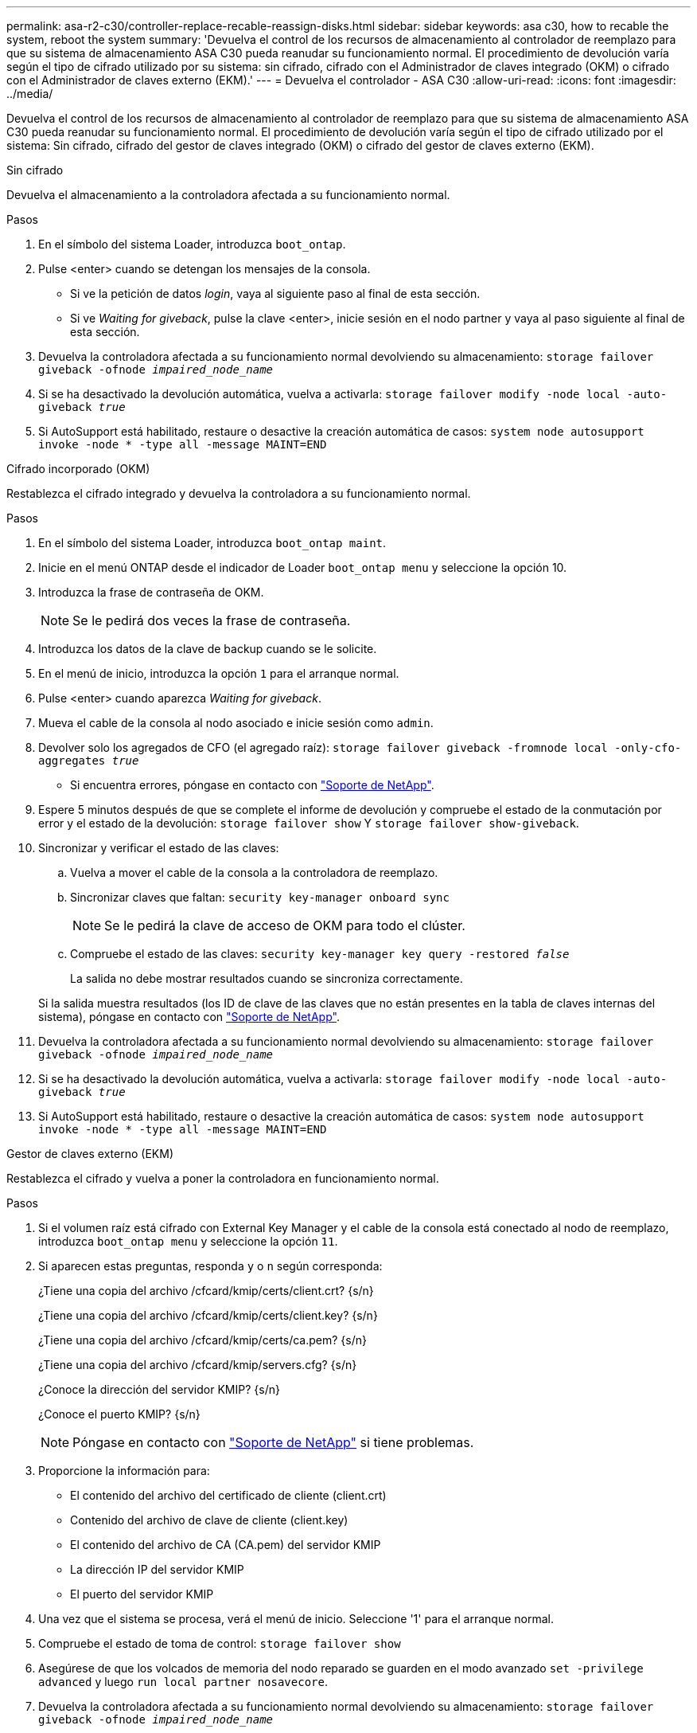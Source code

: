 ---
permalink: asa-r2-c30/controller-replace-recable-reassign-disks.html 
sidebar: sidebar 
keywords: asa c30, how to recable the system, reboot the system 
summary: 'Devuelva el control de los recursos de almacenamiento al controlador de reemplazo para que su sistema de almacenamiento ASA C30 pueda reanudar su funcionamiento normal. El procedimiento de devolución varía según el tipo de cifrado utilizado por su sistema: sin cifrado, cifrado con el Administrador de claves integrado (OKM) o cifrado con el Administrador de claves externo (EKM).' 
---
= Devuelva el controlador - ASA C30
:allow-uri-read: 
:icons: font
:imagesdir: ../media/


[role="lead"]
Devuelva el control de los recursos de almacenamiento al controlador de reemplazo para que su sistema de almacenamiento ASA C30 pueda reanudar su funcionamiento normal. El procedimiento de devolución varía según el tipo de cifrado utilizado por el sistema: Sin cifrado, cifrado del gestor de claves integrado (OKM) o cifrado del gestor de claves externo (EKM).

[role="tabbed-block"]
====
.Sin cifrado
--
Devuelva el almacenamiento a la controladora afectada a su funcionamiento normal.

.Pasos
. En el símbolo del sistema Loader, introduzca `boot_ontap`.
. Pulse <enter> cuando se detengan los mensajes de la consola.
+
** Si ve la petición de datos _login_, vaya al siguiente paso al final de esta sección.
** Si ve _Waiting for giveback_, pulse la clave <enter>, inicie sesión en el nodo partner y vaya al paso siguiente al final de esta sección.


. Devuelva la controladora afectada a su funcionamiento normal devolviendo su almacenamiento: `storage failover giveback -ofnode _impaired_node_name_`
. Si se ha desactivado la devolución automática, vuelva a activarla: `storage failover modify -node local -auto-giveback _true_`
. Si AutoSupport está habilitado, restaure o desactive la creación automática de casos: `system node autosupport invoke -node * -type all -message MAINT=END`


--
.Cifrado incorporado (OKM)
--
Restablezca el cifrado integrado y devuelva la controladora a su funcionamiento normal.

.Pasos
. En el símbolo del sistema Loader, introduzca `boot_ontap maint`.
. Inicie en el menú ONTAP desde el indicador de Loader `boot_ontap menu` y seleccione la opción 10.
. Introduzca la frase de contraseña de OKM.
+

NOTE: Se le pedirá dos veces la frase de contraseña.

. Introduzca los datos de la clave de backup cuando se le solicite.
. En el menú de inicio, introduzca la opción `1` para el arranque normal.
. Pulse <enter> cuando aparezca _Waiting for giveback_.
. Mueva el cable de la consola al nodo asociado e inicie sesión como `admin`.
. Devolver solo los agregados de CFO (el agregado raíz): `storage failover giveback -fromnode local -only-cfo-aggregates _true_`
+
** Si encuentra errores, póngase en contacto con https://support.netapp.com["Soporte de NetApp"].


. Espere 5 minutos después de que se complete el informe de devolución y compruebe el estado de la conmutación por error y el estado de la devolución: `storage failover show` Y `storage failover show-giveback`.
. Sincronizar y verificar el estado de las claves:
+
.. Vuelva a mover el cable de la consola a la controladora de reemplazo.
.. Sincronizar claves que faltan: `security key-manager onboard sync`
+

NOTE: Se le pedirá la clave de acceso de OKM para todo el clúster.

.. Compruebe el estado de las claves: `security key-manager key query -restored _false_`
+
La salida no debe mostrar resultados cuando se sincroniza correctamente.

+
Si la salida muestra resultados (los ID de clave de las claves que no están presentes en la tabla de claves internas del sistema), póngase en contacto con https://support.netapp.com["Soporte de NetApp"].



. Devuelva la controladora afectada a su funcionamiento normal devolviendo su almacenamiento: `storage failover giveback -ofnode _impaired_node_name_`
. Si se ha desactivado la devolución automática, vuelva a activarla: `storage failover modify -node local -auto-giveback _true_`
. Si AutoSupport está habilitado, restaure o desactive la creación automática de casos: `system node autosupport invoke -node * -type all -message MAINT=END`


--
.Gestor de claves externo (EKM)
--
Restablezca el cifrado y vuelva a poner la controladora en funcionamiento normal.

.Pasos
. Si el volumen raíz está cifrado con External Key Manager y el cable de la consola está conectado al nodo de reemplazo, introduzca `boot_ontap menu` y seleccione la opción `11`.
. Si aparecen estas preguntas, responda `y` o `n` según corresponda:
+
¿Tiene una copia del archivo /cfcard/kmip/certs/client.crt? {s/n}

+
¿Tiene una copia del archivo /cfcard/kmip/certs/client.key? {s/n}

+
¿Tiene una copia del archivo /cfcard/kmip/certs/ca.pem? {s/n}

+
¿Tiene una copia del archivo /cfcard/kmip/servers.cfg? {s/n}

+
¿Conoce la dirección del servidor KMIP? {s/n}

+
¿Conoce el puerto KMIP? {s/n}

+

NOTE: Póngase en contacto con https://support.netapp.com["Soporte de NetApp"] si tiene problemas.

. Proporcione la información para:
+
** El contenido del archivo del certificado de cliente (client.crt)
** Contenido del archivo de clave de cliente (client.key)
** El contenido del archivo de CA (CA.pem) del servidor KMIP
** La dirección IP del servidor KMIP
** El puerto del servidor KMIP


. Una vez que el sistema se procesa, verá el menú de inicio. Seleccione '1' para el arranque normal.
. Compruebe el estado de toma de control: `storage failover show`
. Asegúrese de que los volcados de memoria del nodo reparado se guarden en el modo avanzado `set -privilege advanced` y luego `run local partner nosavecore`.
. Devuelva la controladora afectada a su funcionamiento normal devolviendo su almacenamiento: `storage failover giveback -ofnode _impaired_node_name_`
. Si se ha desactivado la devolución automática, vuelva a activarla: `storage failover modify -node local -auto-giveback _true_`
. Si AutoSupport está habilitado, restaure o desactive la creación automática de casos: `system node autosupport invoke -node * -type all -message MAINT=END`


--
====
.El futuro
Después de transferir la propiedad de los recursos de almacenamiento a la controladora de reemplazo, debe link:controller-replace-restore-system-rma.html["complete el reemplazo de la controladora"]proceder.
